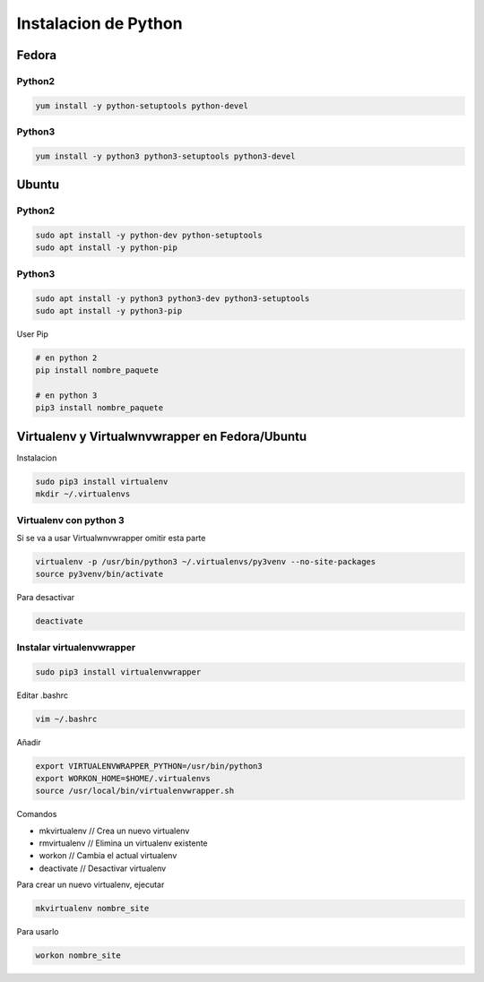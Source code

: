 .. _reference-linux-python-instalar_python:

#####################
Instalacion de Python
#####################

Fedora
******

Python2
=======

.. code-block:: bash

    yum install -y python-setuptools python-devel

Python3
=======

.. code-block:: bash

    yum install -y python3 python3-setuptools python3-devel

Ubuntu
******

Python2
=======

.. code-block:: bash

    sudo apt install -y python-dev python-setuptools
    sudo apt install -y python-pip

Python3
=======

.. code-block:: bash

    sudo apt install -y python3 python3-dev python3-setuptools
    sudo apt install -y python3-pip


User Pip

.. code-block:: bash

    # en python 2
    pip install nombre_paquete

    # en python 3
    pip3 install nombre_paquete

Virtualenv y Virtualwnvwrapper en Fedora/Ubuntu
***********************************************

Instalacion

.. code-block:: bash

    sudo pip3 install virtualenv
    mkdir ~/.virtualenvs

Virtualenv con python 3
=======================

Si se va a usar Virtualwnvwrapper omitir esta parte

.. code-block:: bash

    virtualenv -p /usr/bin/python3 ~/.virtualenvs/py3venv --no-site-packages
    source py3venv/bin/activate

Para desactivar

.. code-block:: bash

    deactivate

Instalar virtualenvwrapper
==========================

.. code-block:: bash

    sudo pip3 install virtualenvwrapper

Editar .bashrc

.. code-block:: bash

    vim ~/.bashrc

Añadir

.. code-block:: bash

    export VIRTUALENVWRAPPER_PYTHON=/usr/bin/python3
    export WORKON_HOME=$HOME/.virtualenvs
    source /usr/local/bin/virtualenvwrapper.sh

Comandos

* mkvirtualenv // Crea un nuevo virtualenv
* rmvirtualenv // Elimina un virtualenv existente
* workon // Cambia el actual virtualenv
* deactivate // Desactivar virtualenv

Para crear un nuevo virtualenv, ejecutar

.. code-block:: bash

    mkvirtualenv nombre_site

Para usarlo

.. code-block:: bash

    workon nombre_site
